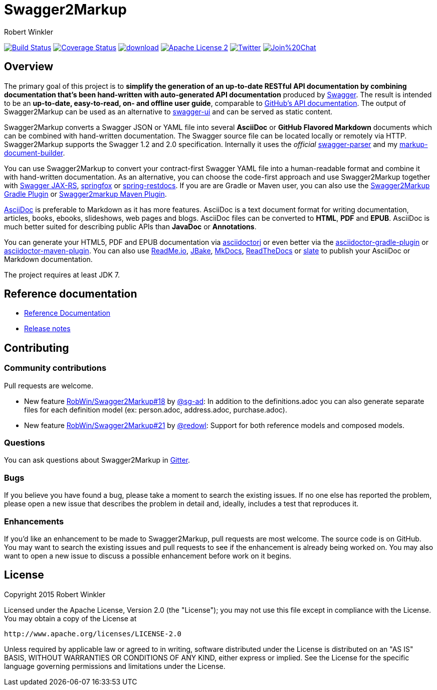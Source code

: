 = Swagger2Markup
:author: Robert Winkler
:hardbreaks:

image:https://travis-ci.org/Swagger2Markup/swagger2markup.svg?branch=master["Build Status", link="https://travis-ci.org/Swagger2Markup/swagger2markup"] image:https://coveralls.io/repos/RobWin/swagger2markup/badge.svg["Coverage Status", link="https://coveralls.io/r/RobWin/swagger2markup"] image:https://api.bintray.com/packages/robwin/maven/swagger2markup/images/download.svg[link="https://bintray.com/robwin/maven/swagger2markup/_latestVersion"] image:http://img.shields.io/badge/license-ASF2-blue.svg["Apache License 2", link="http://www.apache.org/licenses/LICENSE-2.0.txt"] image:https://img.shields.io/badge/Twitter-rbrtwnklr-blue.svg["Twitter", link="https://twitter.com/rbrtwnklr"] image:https://badges.gitter.im/Join%20Chat.svg[link="https://gitter.im/RobWin/swagger2markup?utm_source=badge&utm_medium=badge&utm_campaign=pr-badge&utm_content=badge"]


== Overview

The primary goal of this project is to *simplify the generation of an up-to-date RESTful API documentation by combining documentation that's been hand-written with auto-generated API documentation* produced by https://github.com/swagger-api[Swagger]. The result is intended to be an *up-to-date, easy-to-read, on- and offline user guide*, comparable to https://developer.github.com/v3/[GitHub's API documentation]. The output of Swagger2Markup can be used as an alternative to https://github.com/swagger-api/swagger-ui[swagger-ui] and can be served as static content.

Swagger2Markup converts a Swagger JSON or YAML file into several *AsciiDoc* or *GitHub Flavored Markdown* documents which can be combined with hand-written documentation. The Swagger source file can be located locally or remotely via HTTP. Swagger2Markup supports the Swagger 1.2 and 2.0 specification. Internally it uses the _official_ https://github.com/swagger-api/swagger-parser[swagger-parser] and my https://github.com/RobWin/markup-document-builder[markup-document-builder]. 

You can use Swagger2Markup to convert your contract-first Swagger YAML file into a human-readable format and combine it with hand-written documentation. As an alternative, you can choose the code-first approach and use Swagger2Markup together with https://github.com/swagger-api/swagger-core/wiki/Swagger-Core-JAX-RS-Project-Setup-1.5.X[Swagger JAX-RS], https://github.com/springfox/springfox[springfox] or https://github.com/spring-projects/spring-restdocs[spring-restdocs]. If you are are Gradle or Maven user, you can also use the https://github.com/RobWin/swagger2markup-gradle-plugin[Swagger2Markup Gradle Plugin] or https://github.com/redowl/swagger2markup-maven-plugin[Swagger2markup Maven Plugin].

http://asciidoctor.org/docs/asciidoc-writers-guide/[AsciiDoc] is preferable to Markdown as it has more features. AsciiDoc is a text document format for writing documentation, articles, books, ebooks, slideshows, web pages and blogs. AsciiDoc files can be converted to *HTML*, *PDF* and *EPUB*. AsciiDoc is much better suited for describing public APIs than *JavaDoc* or *Annotations*.

You can generate your HTML5, PDF and EPUB documentation via https://github.com/asciidoctor/asciidoctorj[asciidoctorj] or even better via the https://github.com/asciidoctor/asciidoctor-gradle-plugin[asciidoctor-gradle-plugin] or https://github.com/asciidoctor/asciidoctor-maven-plugin[asciidoctor-maven-plugin]. You can also use https://readme.io/[ReadMe.io], https://github.com/jbake-org/jbake[JBake], https://github.com/tomchristie/mkdocs[MkDocs], https://github.com/rtfd/readthedocs.org[ReadTheDocs] or https://github.com/tripit/slate[slate] to publish your AsciiDoc or Markdown documentation.

The project requires at least JDK 7.

== Reference documentation
- http://swagger2markup.readme.io/[Reference Documentation]
- https://github.com/Swagger2Markup/swagger2markup/blob/master/RELEASENOTES.adoc[Release notes]

== Contributing

=== Community contributions

Pull requests are welcome.

* New feature https://github.com/Swagger2Markup/swagger2markup/issues/18[RobWin/Swagger2Markup#18] by https://github.com/sg-ad[@sg-ad]: In addition to the definitions.adoc you can also generate separate files for each definition model (ex: person.adoc, address.adoc, purchase.adoc).

* New feature https://github.com/Swagger2Markup/swagger2markup/issues/21[RobWin/Swagger2Markup#21] by https://github.com/redowl[@redowl]: Support for both reference models and composed models.

=== Questions
You can ask questions about Swagger2Markup in https://gitter.im/Swagger2Markup/swagger2markup[Gitter].

=== Bugs
If you believe you have found a bug, please take a moment to search the existing issues. If no one else has reported the problem, please open a new issue that describes the problem in detail and, ideally, includes a test that reproduces it.

=== Enhancements
If you’d like an enhancement to be made to Swagger2Markup, pull requests are most welcome. The source code is on GitHub. You may want to search the existing issues and pull requests to see if the enhancement is already being worked on. You may also want to open a new issue to discuss a possible enhancement before work on it begins.

== License

Copyright 2015 Robert Winkler

Licensed under the Apache License, Version 2.0 (the "License"); you may not use this file except in compliance with the License. You may obtain a copy of the License at

    http://www.apache.org/licenses/LICENSE-2.0

Unless required by applicable law or agreed to in writing, software distributed under the License is distributed on an "AS IS" BASIS, WITHOUT WARRANTIES OR CONDITIONS OF ANY KIND, either express or implied. See the License for the specific language governing permissions and limitations under the License.
